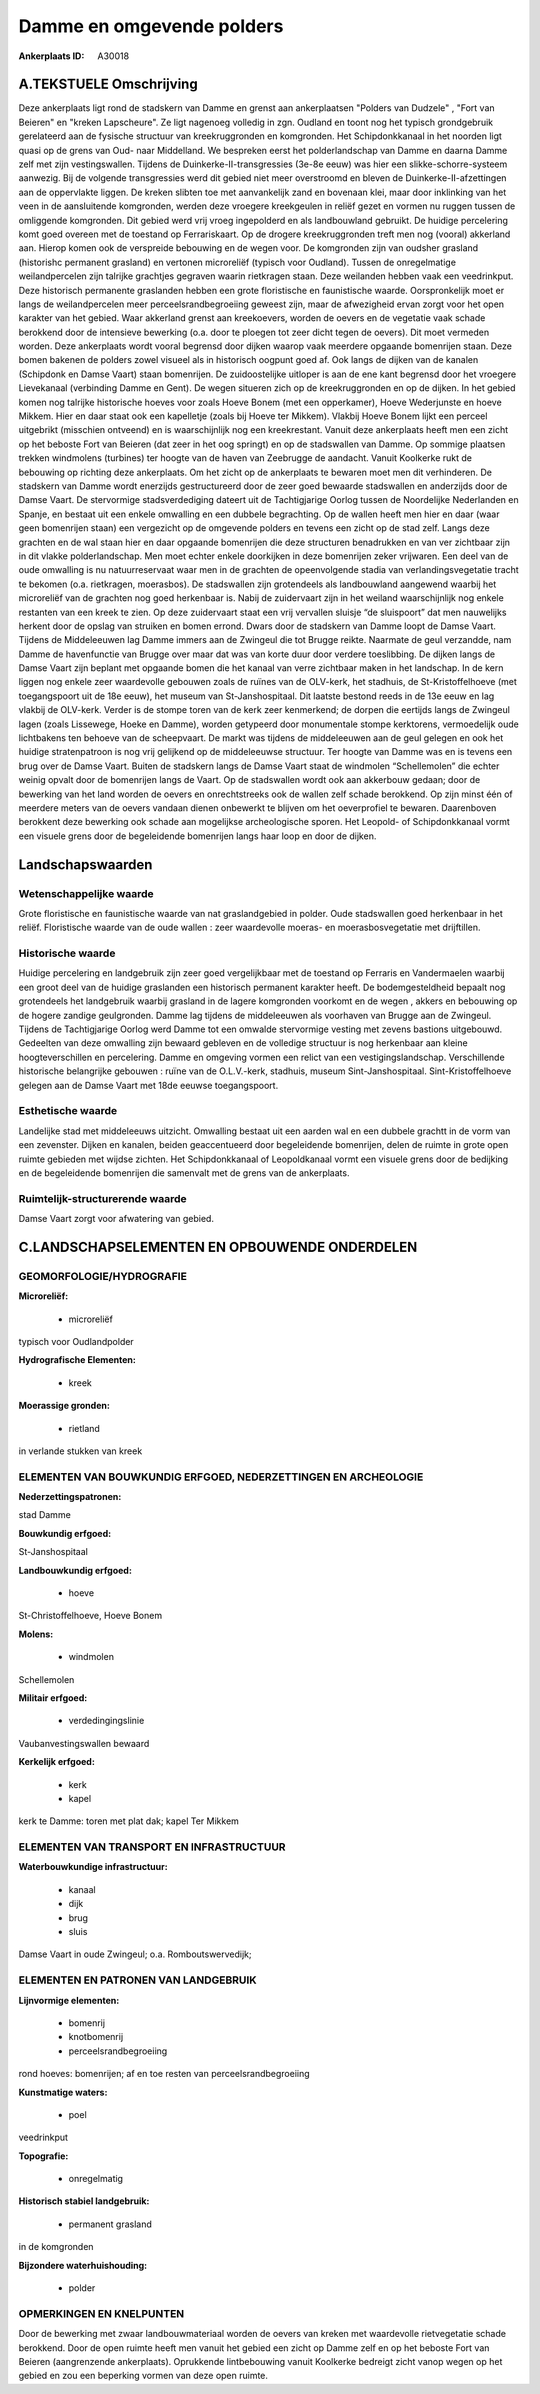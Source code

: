 Damme en omgevende polders
==========================

:Ankerplaats ID: A30018




A.TEKSTUELE Omschrijving
------------

Deze ankerplaats ligt rond de stadskern van Damme en grenst aan
ankerplaatsen "Polders van Dudzele" , "Fort van Beieren" en "kreken
Lapscheure". Ze ligt nagenoeg volledig in zgn. Oudland en toont nog het
typisch grondgebruik gerelateerd aan de fysische structuur van
kreekruggronden en komgronden. Het Schipdonkkanaal in het noorden ligt
quasi op de grens van Oud- naar Middelland. We bespreken eerst het
polderlandschap van Damme en daarna Damme zelf met zijn vestingswallen.
Tijdens de Duinkerke-II-transgressies (3e-8e eeuw) was hier een
slikke-schorre-systeem aanwezig. Bij de volgende transgressies werd dit
gebied niet meer overstroomd en bleven de Duinkerke-II-afzettingen aan
de oppervlakte liggen. De kreken slibten toe met aanvankelijk zand en
bovenaan klei, maar door inklinking van het veen in de aansluitende
komgronden, werden deze vroegere kreekgeulen in reliëf gezet en vormen
nu ruggen tussen de omliggende komgronden. Dit gebied werd vrij vroeg
ingepolderd en als landbouwland gebruikt. De huidige percelering komt
goed overeen met de toestand op Ferrariskaart. Op de drogere
kreekruggronden treft men nog (vooral) akkerland aan. Hierop komen ook
de verspreide bebouwing en de wegen voor. De komgronden zijn van oudsher
grasland (historishc permanent grasland) en vertonen microreliëf
(typisch voor Oudland). Tussen de onregelmatige weilandpercelen zijn
talrijke grachtjes gegraven waarin rietkragen staan. Deze weilanden
hebben vaak een veedrinkput. Deze historisch permanente graslanden
hebben een grote floristische en faunistische waarde. Oorspronkelijk
moet er langs de weilandpercelen meer perceelsrandbegroeiing geweest
zijn, maar de afwezigheid ervan zorgt voor het open karakter van het
gebied. Waar akkerland grenst aan kreekoevers, worden de oevers en de
vegetatie vaak schade berokkend door de intensieve bewerking (o.a. door
te ploegen tot zeer dicht tegen de oevers). Dit moet vermeden worden.
Deze ankerplaats wordt vooral begrensd door dijken waarop vaak meerdere
opgaande bomenrijen staan. Deze bomen bakenen de polders zowel visueel
als in historisch oogpunt goed af. Ook langs de dijken van de kanalen
(Schipdonk en Damse Vaart) staan bomenrijen. De zuidoostelijke uitloper
is aan de ene kant begrensd door het vroegere Lievekanaal (verbinding
Damme en Gent). De wegen situeren zich op de kreekruggronden en op de
dijken. In het gebied komen nog talrijke historische hoeves voor zoals
Hoeve Bonem (met een opperkamer), Hoeve Wederjunste en hoeve Mikkem.
Hier en daar staat ook een kapelletje (zoals bij Hoeve ter Mikkem).
Vlakbij Hoeve Bonem lijkt een perceel uitgebrikt (misschien ontveend) en
is waarschijnlijk nog een kreekrestant. Vanuit deze ankerplaats heeft
men een zicht op het beboste Fort van Beieren (dat zeer in het oog
springt) en op de stadswallen van Damme. Op sommige plaatsen trekken
windmolens (turbines) ter hoogte van de haven van Zeebrugge de aandacht.
Vanuit Koolkerke rukt de bebouwing op richting deze ankerplaats. Om het
zicht op de ankerplaats te bewaren moet men dit verhinderen. De
stadskern van Damme wordt enerzijds gestructureerd door de zeer goed
bewaarde stadswallen en anderzijds door de Damse Vaart. De stervormige
stadsverdediging dateert uit de Tachtigjarige Oorlog tussen de
Noordelijke Nederlanden en Spanje, en bestaat uit een enkele omwalling
en een dubbele begrachting. Op de wallen heeft men hier en daar (waar
geen bomenrijen staan) een vergezicht op de omgevende polders en tevens
een zicht op de stad zelf. Langs deze grachten en de wal staan hier en
daar opgaande bomenrijen die deze structuren benadrukken en van ver
zichtbaar zijn in dit vlakke polderlandschap. Men moet echter enkele
doorkijken in deze bomenrijen zeker vrijwaren. Een deel van de oude
omwalling is nu natuurreservaat waar men in de grachten de opeenvolgende
stadia van verlandingsvegetatie tracht te bekomen (o.a. rietkragen,
moerasbos). De stadswallen zijn grotendeels als landbouwland aangewend
waarbij het microreliëf van de grachten nog goed herkenbaar is. Nabij de
zuidervaart zijn in het weiland waarschijnlijk nog enkele restanten van
een kreek te zien. Op deze zuidervaart staat een vrij vervallen sluisje
“de sluispoort” dat men nauwelijks herkent door de opslag van struiken
en bomen errond. Dwars door de stadskern van Damme loopt de Damse Vaart.
Tijdens de Middeleeuwen lag Damme immers aan de Zwingeul die tot Brugge
reikte. Naarmate de geul verzandde, nam Damme de havenfunctie van Brugge
over maar dat was van korte duur door verdere toeslibbing. De dijken
langs de Damse Vaart zijn beplant met opgaande bomen die het kanaal van
verre zichtbaar maken in het landschap. In de kern liggen nog enkele
zeer waardevolle gebouwen zoals de ruïnes van de OLV-kerk, het stadhuis,
de St-Kristoffelhoeve (met toegangspoort uit de 18e eeuw), het museum
van St-Janshospitaal. Dit laatste bestond reeds in de 13e eeuw en lag
vlakbij de OLV-kerk. Verder is de stompe toren van de kerk zeer
kenmerkend; de dorpen die eertijds langs de Zwingeul lagen (zoals
Lissewege, Hoeke en Damme), worden getypeerd door monumentale stompe
kerktorens, vermoedelijk oude lichtbakens ten behoeve van de
scheepvaart. De markt was tijdens de middeleeuwen aan de geul gelegen en
ook het huidige stratenpatroon is nog vrij gelijkend op de middeleeuwse
structuur. Ter hoogte van Damme was en is tevens een brug over de Damse
Vaart. Buiten de stadskern langs de Damse Vaart staat de windmolen
“Schellemolen” die echter weinig opvalt door de bomenrijen langs de
Vaart. Op de stadswallen wordt ook aan akkerbouw gedaan; door de
bewerking van het land worden de oevers en onrechtstreeks ook de wallen
zelf schade berokkend. Op zijn minst één of meerdere meters van de
oevers vandaan dienen onbewerkt te blijven om het oeverprofiel te
bewaren. Daarenboven berokkent deze bewerking ook schade aan mogelijkse
archeologische sporen. Het Leopold- of Schipdonkkanaal vormt een visuele
grens door de begeleidende bomenrijen langs haar loop en door de dijken. 



Landschapswaarden
-----------------


Wetenschappelijke waarde
~~~~~~~~~~~~~~~~~~~~~~~~

Grote floristische en faunistische waarde van nat graslandgebied in
polder. Oude stadswallen goed herkenbaar in het reliëf. Floristische
waarde van de oude wallen : zeer waardevolle moeras- en
moerasbosvegetatie met drijftillen.

Historische waarde
~~~~~~~~~~~~~~~~~~


Huidige percelering en landgebruik zijn zeer goed vergelijkbaar met
de toestand op Ferraris en Vandermaelen waarbij een groot deel van de
huidige graslanden een historisch permanent karakter heeft. De
bodemgesteldheid bepaalt nog grotendeels het landgebruik waarbij
grasland in de lagere komgronden voorkomt en de wegen , akkers en
bebouwing op de hogere zandige geulgronden. Damme lag tijdens de
middeleeuwen als voorhaven van Brugge aan de Zwingeul. Tijdens de
Tachtigjarige Oorlog werd Damme tot een omwalde stervormige vesting met
zevens bastions uitgebouwd. Gedeelten van deze omwalling zijn bewaard
gebleven en de volledige structuur is nog herkenbaar aan kleine
hoogteverschillen en percelering. Damme en omgeving vormen een relict
van een vestigingslandschap. Verschillende historische belangrijke
gebouwen : ruïne van de O.L.V.-kerk, stadhuis, museum
Sint-Janshospitaal. Sint-Kristoffelhoeve gelegen aan de Damse Vaart met
18de eeuwse toegangspoort.

Esthetische waarde
~~~~~~~~~~~~~~~~~~

Landelijke stad met middeleeuws uitzicht.
Omwalling bestaat uit een aarden wal en een dubbele grachtt in de vorm
van een zevenster. Dijken en kanalen, beiden geaccentueerd door
begeleidende bomenrijen, delen de ruimte in grote open ruimte gebieden
met wijdse zichten. Het Schipdonkkanaal of Leopoldkanaal vormt een
visuele grens door de bedijking en de begeleidende bomenrijen die
samenvalt met de grens van de ankerplaats.

Ruimtelijk-structurerende waarde
~~~~~~~~~~~~~~~~~~~~~~~~~~~~~~~~

Damse Vaart zorgt voor afwatering van gebied.



C.LANDSCHAPSELEMENTEN EN OPBOUWENDE ONDERDELEN
-----------------------------------------------



GEOMORFOLOGIE/HYDROGRAFIE
~~~~~~~~~~~~~~~~~~~~~~~~

**Microreliëf:**

 * microreliëf


typisch voor Oudlandpolder

**Hydrografische Elementen:**

 * kreek


**Moerassige gronden:**

 * rietland


in verlande stukken van kreek

ELEMENTEN VAN BOUWKUNDIG ERFGOED, NEDERZETTINGEN EN ARCHEOLOGIE
~~~~~~~~~~~~~~~~~~~~~~~~~~~~~~~~~~~~~~~~~~~~~~~~~~~~~~~~~~~~~~~

**Nederzettingspatronen:**

stad Damme

**Bouwkundig erfgoed:**


St-Janshospitaal

**Landbouwkundig erfgoed:**

 * hoeve


St-Christoffelhoeve, Hoeve Bonem

**Molens:**

 * windmolen


Schellemolen

**Militair erfgoed:**

 * verdedingingslinie


Vaubanvestingswallen bewaard

**Kerkelijk erfgoed:**

 * kerk
 * kapel


kerk te Damme: toren met plat dak; kapel Ter Mikkem

ELEMENTEN VAN TRANSPORT EN INFRASTRUCTUUR
~~~~~~~~~~~~~~~~~~~~~~~~~~~~~~~~~~~~~~~~~

**Waterbouwkundige infrastructuur:**

 * kanaal
 * dijk
 * brug
 * sluis


Damse Vaart in oude Zwingeul; o.a. Romboutswervedijk;

ELEMENTEN EN PATRONEN VAN LANDGEBRUIK
~~~~~~~~~~~~~~~~~~~~~~~~~~~~~~~~~~~~~

**Lijnvormige elementen:**

 * bomenrij
 * knotbomenrij
 * perceelsrandbegroeiing

rond hoeves: bomenrijen; af en toe resten van perceelsrandbegroeiing

**Kunstmatige waters:**

 * poel


veedrinkput

**Topografie:**

 * onregelmatig


**Historisch stabiel landgebruik:**

 * permanent grasland


in de komgronden

**Bijzondere waterhuishouding:**

 * polder



OPMERKINGEN EN KNELPUNTEN
~~~~~~~~~~~~~~~~~~~~~~~~

Door de bewerking met zwaar landbouwmateriaal worden de oevers van
kreken met waardevolle rietvegetatie schade berokkend. Door de open
ruimte heeft men vanuit het gebied een zicht op Damme zelf en op het
beboste Fort van Beieren (aangrenzende ankerplaats). Oprukkende
lintbebouwing vanuit Koolkerke bedreigt zicht vanop wegen op het gebied
en zou een beperking vormen van deze open ruimte.
